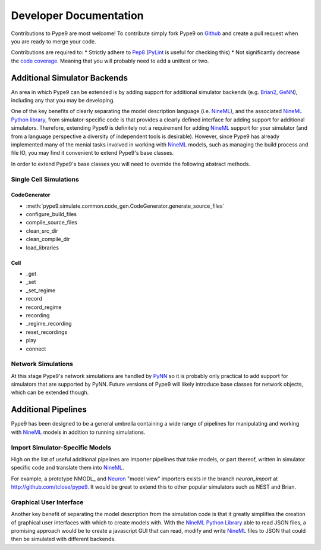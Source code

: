 =======================
Developer Documentation
=======================

Contributions to Pype9 are most welcome! To contribute simply fork
Pype9 on Github_ and create a pull request when you are ready to merge
your code.

Contributions are required to:
* Strictly adhere to Pep8_ (PyLint_ is useful for checking this)
* Not significantly decrease the `code coverage`_. Meaning that you
will probably need to add a unittest or two.


Additional Simulator Backends
-----------------------------

An area in which Pype9 can be extended is by adding support for
additional simulator backends (e.g. Brian2_, GeNN_), including any
that you may be developing.

One of the key benefits of clearly separating the model description
language (i.e. NineML_), and the associated `NineML Python library`_,
from simulator-specific code is that provides a clearly defined
interface for adding support for additional simulators. Therefore,
extending Pype9 is definitely not a requirement for adding NineML_
support for your simulator (and from a language perspective a diversity
of independent tools is desirable).  However, since Pype9 has already
implemented many of the menial tasks involved in working with NineML_
models, such as managing the build process and file IO, you may find it
convenient to extend Pype9's base classes.

In order to extend Pype9's base classes you will need to override the
following abstract methods.

Single Cell Simulations
~~~~~~~~~~~~~~~~~~~~~~~

CodeGenerator
^^^^^^^^^^^^^

* :meth:`pype9.simulate.common.code_gen.CodeGenerator.generate_source_files`
* configure_build_files
* compile_source_files
* clean_src_dir
* clean_compile_dir
* load_libraries

Cell
^^^^

* _get
* _set
* _set_regime
* record
* record_regime
* recording
* _regime_recording
* reset_recordings
* play
* connect

Network Simulations
~~~~~~~~~~~~~~~~~~~

At this stage Pype9's network simulations are handled by PyNN_ so it
is probably only practical to add support for simulators that are
supported by PyNN. Future versions of Pype9 will likely introduce
base classes for network objects, which can be extended though. 


Additional Pipelines
--------------------

Pype9 has been designed to be a general umbrella containing a wide range
of pipelines for manipulating and working with NineML_ models in
addition to running simulations.

Import Simulator-Specific Models
~~~~~~~~~~~~~~~~~~~~~~~~~~~~~~~~

High on the list of useful additional pipelines are importer pipelines
that take models, or part thereof, written in simulator specific code
and translate them into NineML_.

For example, a prototype NMODL_ and Neuron_ "model view" importers
exists in the branch *neuron_import* at http://github.com/tclose/pype9.
It would be great to extend this to other popular simulators such as
NEST and Brian. 

Graphical User Interface
~~~~~~~~~~~~~~~~~~~~~~~~

Another key benefit of separating the model description from the
simulation code is that it greatly simplifies the creation of graphical
user interfaces with which to create models with. With the
`NineML Python Library`_ able to read JSON files, a promising approach
would be to create a javascript GUI that can read, modify and write
NineML_ files to JSON that could then be simulated with different
backends.


.. _NineML: http://nineml.net
.. _GitHub: https://github.com/NeuralEnsemble/pype9
.. _PyNN: http://neuralensemble.org/PyNN/
.. _GeNN: http://genn-team.github.io/genn/
.. _Brian2: https://brian2.readthedocs.io/en/stable/
.. _NEST: http://nest-simulator.org
.. _Neuron: http://neuron.yale.edu
.. _Pep8: https://www.python.org/dev/peps/pep-0008/
.. _PyLint: https://pypi.python.org/pypi/pylint
.. _`NineML Python library`: http://nineml-python.readthedocs.io/en/latest/
.. _`code coverage`: https://coveralls.io/github/NeuralEnsemble/pype9?branch=master
